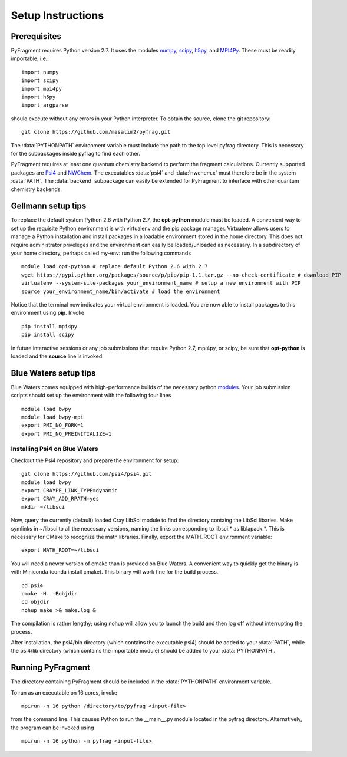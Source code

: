Setup Instructions
==================

Prerequisites
-------------
PyFragment requires Python version 2.7. It uses the modules `numpy
<http://www.numpy.org>`_, `scipy <http://www.scipy.org>`_, `h5py
<http://www.h5py.org>`_, and `MPI4Py <http://www.mpi4py.scipy.org>`_. These must
be readily importable, i.e.::
    
    import numpy
    import scipy
    import mpi4py
    import h5py
    import argparse

should execute without any errors in your Python interpreter. To obtain the
source, clone the git repository::

    git clone https://github.com/masalim2/pyfrag.git

The :data:`PYTHONPATH` environment variable must include the path to the top
level pyfrag directory. This is necessary for the subpackages inside pyfrag to
find each other. 

PyFragment requires at least one quantum chemistry backend to perform the
fragment calculations. Currently supported packages are `Psi4
<http://www.psicode.org>`_ and `NWChem <http://www.nwchem-sw.org>`_. The
executables  :data:`psi4` and :data:`nwchem.x` must therefore be in the system
:data:`PATH`. The :data:`backend` subpackage can easily be extended for
PyFragment to interface with other quantum chemistry backends.

Gellmann setup tips
--------------------
To replace the default system Python 2.6 with Python 2.7, the **opt-python**
module must be loaded.
A convenient way to set up the requisite Python environment is with virtualenv 
and the pip package manager. Virtualenv allows users to manage a Python
installation and install packages in a loadable environment stored in the home directory. 
This does not require administrator priveleges and the environment can easily be loaded/unloaded
as necessary.  In a subdirectory of your home directory, perhaps
called my-env: run the following commands ::

        module load opt-python # replace default Python 2.6 with 2.7
        wget https://pypi.python.org/packages/source/p/pip/pip-1.1.tar.gz --no-check-certificate # download PIP
        virtualenv --system-site-packages your_environment_name # setup a new environment with PIP 
        source your_environment_name/bin/activate # load the environment

Notice that the terminal now indicates your virtual environment is loaded. You
are now able to install packages to this environment using **pip**. Invoke ::

        pip install mpi4py
        pip install scipy

In future interactive sessions or any job submissions that require Python 2.7,
mpi4py, or scipy, be sure that **opt-python** is loaded and 
the **source** line is invoked.

Blue Waters setup tips
------------------------
Blue Waters comes equipped with high-performance builds of the necessary
python `modules <https://bluewaters.ncsa.illinois.edu/python>`_.  Your job submission scripts should set up the environment with 
the following four lines ::

    module load bwpy
    module load bwpy-mpi
    export PMI_NO_FORK=1
    export PMI_NO_PREINITIALIZE=1

Installing Psi4 on Blue Waters
******************************
Checkout the Psi4 repository and prepare the environment for setup::

    git clone https://github.com/psi4/psi4.git
    module load bwpy
    export CRAYPE_LINK_TYPE=dynamic
    export CRAY_ADD_RPATH=yes
    mkdir ~/libsci

Now, query the currently (default) loaded Cray LibSci module to find the
directory containg the LibSci libaries.  Make symlinks in ~/libsci 
to all the necessary versions, naming the links corresponding to libsci.* 
as liblapack.*. This is necessary for CMake to recognize the math libraries.
Finally, export the MATH_ROOT environment variable::

    export MATH_ROOT=~/libsci

You will need a newer version of cmake than is provided on Blue Waters. A
convenient way to quickly get the binary is with Miniconda (conda install
cmake). This binary will work fine for the build process.  ::

    cd psi4
    cmake -H. -Bobjdir
    cd objdir
    nohup make >& make.log &

The compilation is rather lengthy; using nohup will allow you to launch the
build and then log off without interrupting the process.

After installation, the psi4/bin directory (which contains the executable psi4) 
should be added to your :data:`PATH`, while the psi4/lib directory (which
contains the importable module) should be added to your :data:`PYTHONPATH`.


Running PyFragment
---------------------
The directory containing PyFragment should be included in the :data:`PYTHONPATH`
environment variable.
    
To run as an executable on 16 cores, invoke :: 

    mpirun -n 16 python /directory/to/pyfrag <input-file>

from the command line. This causes Python to run the __main__.py module
located in the pyfrag directory. Alternatively, the program can be invoked 
using ::

    mpirun -n 16 python -m pyfrag <input-file>
